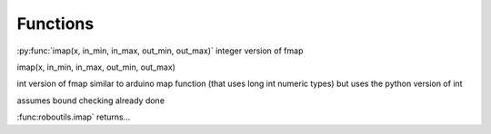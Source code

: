 
Functions
---------


:py:func:`imap(x, in_min, in_max, out_min, out_max)` integer version of fmap


imap(x, in_min, in_max, out_min, out_max)

int version of fmap
similar to arduino map function (that uses long int numeric types)
but uses the python version of int 

assumes bound checking already done

:func:roboutils.imap` returns...
